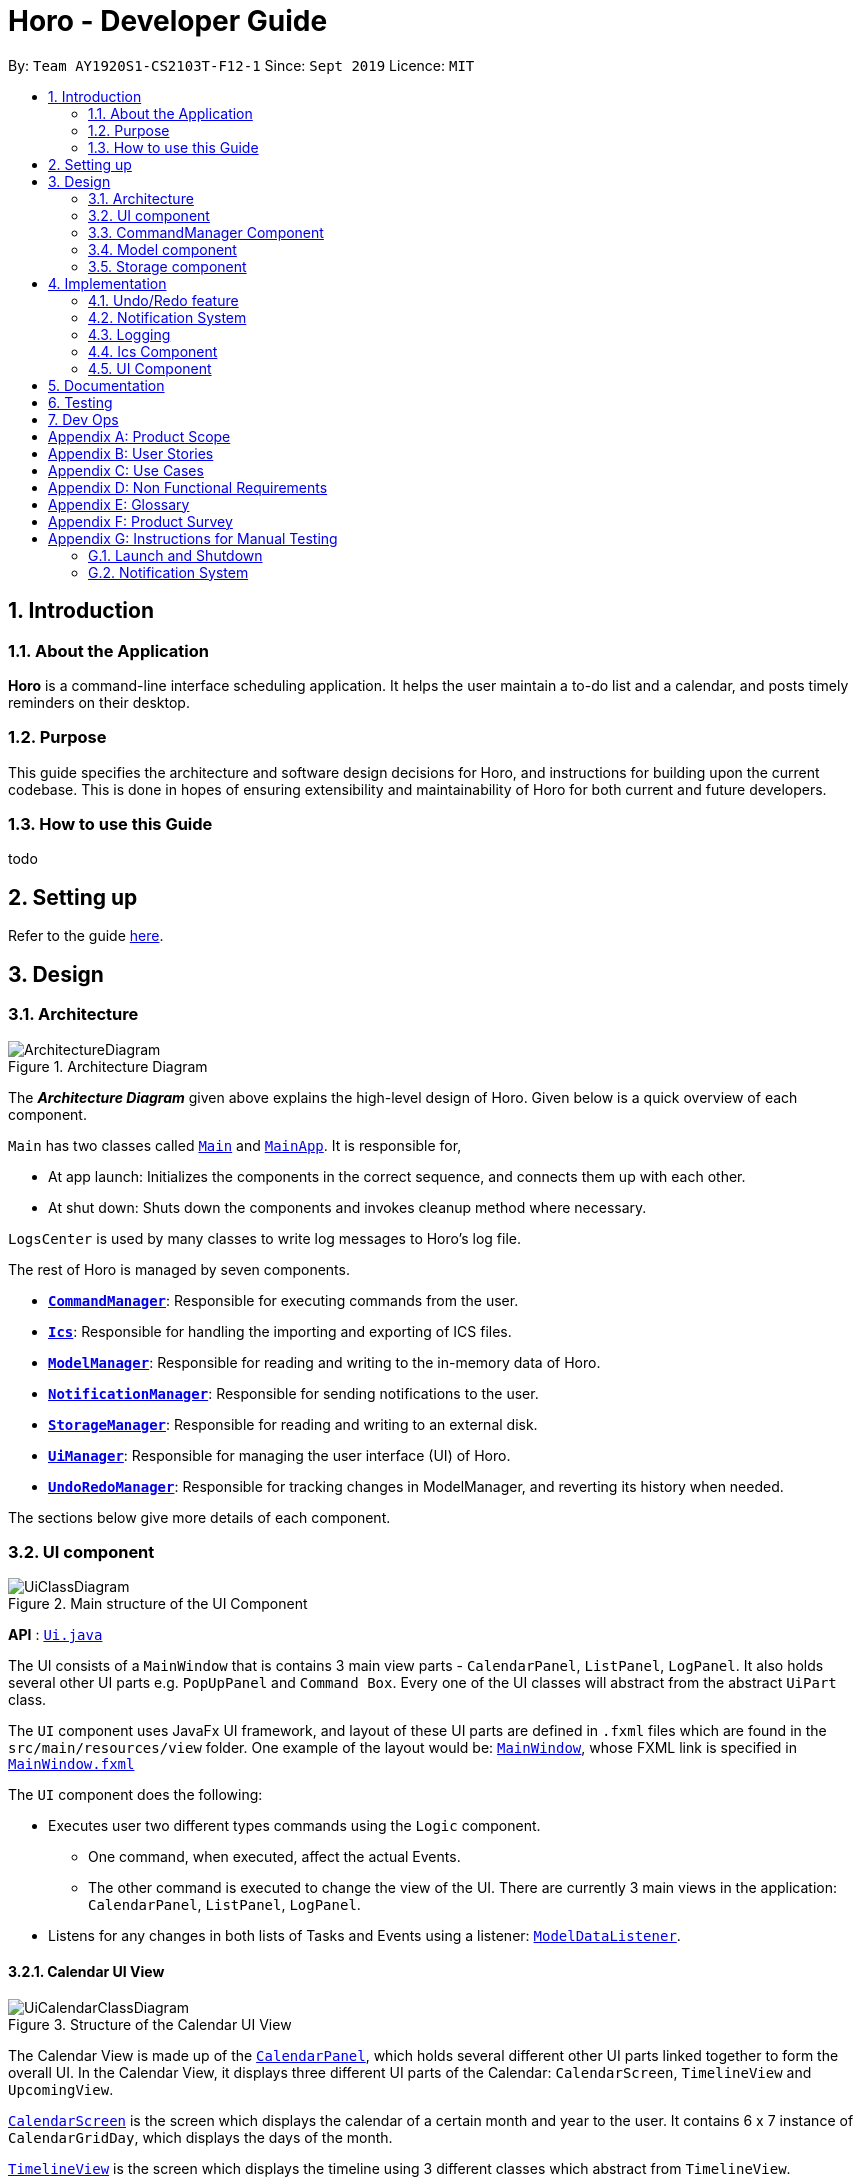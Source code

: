 = Horo - Developer Guide
:site-section: DeveloperGuide
:toc:
:toc-title:
:toc-placement: preamble
:sectnums:
:imagesDir: images
:stylesDir: stylesheets
:xrefstyle: full
ifdef::env-github[]
:tip-caption: :bulb:
:note-caption: :information_source:
:warning-caption: :warning:
endif::[]
:repoURL: https://github.com/AY1920S1-CS2103T-F12-1/main

By: `Team AY1920S1-CS2103T-F12-1`      Since: `Sept 2019`      Licence: `MIT`

== Introduction

=== About the Application
*Horo* is a command-line interface scheduling application. It helps the user maintain a to-do list and a calendar, and posts timely reminders on their desktop.

=== Purpose
This guide specifies the architecture and software design decisions for Horo, and instructions for building upon the current codebase. This is done in hopes of ensuring extensibility and maintainability of Horo for both current and future developers.


=== How to use this Guide
todo

== Setting up

Refer to the guide <<SettingUp#, here>>.

== Design

[[Design-Architecture]]
=== Architecture

.Architecture Diagram
image::ArchitectureDiagram.png[]

The *_Architecture Diagram_* given above explains the high-level design of Horo. Given below is a quick overview of each component.

`Main` has two classes called link:{repoURL}/src/main/java/seedu/address/Main.java[`Main`] and link:{repoURL}/src/main/java/seedu/address/MainApp.java[`MainApp`]. It is responsible for,

* At app launch: Initializes the components in the correct sequence, and connects them up with each other.
* At shut down: Shuts down the components and invokes cleanup method where necessary.

`LogsCenter` is used by many classes to write log messages to Horo's log file.

The rest of Horo is managed by seven components.

* <<Design-CommandManager,*`CommandManager`*>>: Responsible for executing commands from the user.
* <<Design-Ics,*`Ics`*>>: Responsible for handling the importing and exporting of ICS files.
* <<Design-ModelManager,*`ModelManager`*>>: Responsible for reading and writing to the in-memory data of Horo.
* <<Design-NotificationManager,*`NotificationManager`*>>: Responsible for sending notifications to the user.
* <<Design-StorageManager,*`StorageManager`*>>: Responsible for reading and writing to an external disk.
* <<Design-UiManager,*`UiManager`*>>: Responsible for managing the user interface (UI) of Horo.
* <<Design-UndoRedoManager,*`UndoRedoManager`*>>: Responsible for tracking changes in ModelManager, and reverting its history when needed.

The sections below give more details of each component.

[[Design-UiManager]]
=== UI component

.Main structure of the UI Component
image::UiClassDiagram.png[]

*API* : link:{repoURL}/blob/master/src/main/java/seedu/address/ui/Ui.java[`Ui.java`]

The UI consists of a `MainWindow` that is contains 3 main view parts - `CalendarPanel`, `ListPanel`, `LogPanel`. It also holds several other UI parts e.g. `PopUpPanel` and `Command Box`. Every one of the UI classes will abstract from the abstract `UiPart` class.

The `UI` component uses JavaFx UI framework, and layout of these UI parts are defined in `.fxml` files which are found in the `src/main/resources/view` folder. One example of the layout would be: link:{repoURL}/blob/master/src/main/java/seedu/address/ui/MainWindow.java[`MainWindow`], whose FXML link is specified in link:{repoURL}/blob/master/src/main/resources/view/MainWindow.fxml[`MainWindow.fxml`]

The `UI` component does the following:

* Executes user two different types commands using the `Logic` component.
** One command, when executed, affect the actual Events.
** The other command is executed to change the view of the UI. There are currently 3 main views in the application: `CalendarPanel`, `ListPanel`, `LogPanel`.
* Listens for any changes in both lists of Tasks and Events using a listener:  link:{repoURL}/blob/master/src/main/java/seedu/address/model/listeners/ModelDataListener.java[`ModelDataListener`].

==== Calendar UI View

.Structure of the Calendar UI View
image::UiCalendarClassDiagram.png[]

The Calendar View is made up of the link:{repoURL}/blob/master/src/main/java/seedu/address/ui/panel/calendar/CalendarPanel.java[`CalendarPanel`], which holds several different other UI parts linked together to form the overall UI. In the Calendar View, it displays three different UI parts of the Calendar: `CalendarScreen`, `TimelineView` and `UpcomingView`.

link:{repoURL}/blob/master/src/main/java/seedu/address/ui/panel/calendar/CalendarScreen.java[`CalendarScreen`] is the screen which displays the calendar of a certain month and year to the user. It contains 6 x 7 instance of `CalendarGridDay`, which displays the days of the month.

link:{repoURL}/blob/master/src/main/java/seedu/address/ui/panel/calendar/TimelineView.java[`TimelineView`] is the screen which displays the timeline using 3 different classes which abstract from `TimelineView`.

* link:{repoURL}/blob/master/src/main/java/seedu/address/ui/panel/calendar/TimelineDayView.java[`TimelineDayView`] displays the timeline of a particular day in a certain month and year.
* link:{repoURL}/blob/master/src/main/java/seedu/address/ui/panel/calendar/TimelineWeekView.java[`TimelineWeekView`] displays the timeline of a particular week. The week is according to the `CalendarScreen`, where each row represents a week of a month.
* link:{repoURL}/blob/master/src/main/java/seedu/address/ui/panel/calendar/TimelineMonthView.java[`TimelineMonthView`] displays the timeline of a particular month in a certain year.

Each of these timeline will hold up to a certain amount of `CardHolder` depending on the type of `TimelineView`. Each of these `CardHolder` will then hold an amount of `Card` for displaying the event name and date. The details of `Card` will be explained in the one of the next few sections.

link:{repoURL}/blob/master/src/main/java/seedu/address/ui/panel/calendar/UpcomingView.java[`UpcomingView`] represents a miniature list of Events and Tasks that has a start date or due date in the same month as the user's system current month, but not before the date as the user's date. This list will then hold up to a certain amount of `UpcomingEventCard` and `UpcomingTaskCard` which will be explained together with `Card` as well.

==== List UI View

.Structure of the List UI View
image::UiListClassDiagram.png[]

The List View is made up of the link:{repoURL}/blob/master/src/main/java/seedu/address/ui/panel/list/ListPanel.java[`ListPanel`] which contains two lists views, `EventListView` and `TaskListView`

* link:{repoURL}/blob/master/src/main/java/seedu/address/ui/panel/list/EventListView.java[`EventListView`] displays the list of Events containing every piece of information of the Events.

* link:{repoURL}/blob/master/src/main/java/seedu/address/ui/panel/list/TaskListView.java[`TaskListView`] displays the list of Task, containing every piece of information of each Task.

Similar to `TimelineView`, `EventListView` and `TaskListView` will contain a list of `Card` to display the information.

==== Log UI View

.Structure of the Log UI View
image::UiLogClassDiagram.png[]

The Log View is made up of the link:{repoURL}/blob/master/src/main/java/seedu/address/ui/panel/log/LogPanel.java[`LogPanel`] which contains the list of `LogBox`.

link:{repoURL}/blob/master/src/main/java/seedu/address/ui/panel/log/LogBox.java[`LogBox`] displays literal information back to the user when it is called by `MainWindow` when it listens for a command.

link:{repoURL}/blob/master/src/main/java/seedu/address/ui/panel/PopUpBox.java[`PopUpBox`] is rather similar to LogBox. It holds up to the same amount of information, as much until the size of the application window, and collapses the rest. It represents the pop up that animates and displays for a few seconds to the user about the given command.

==== Card UI ====

Firstly, there are two types of ways to display information to the user regarding a Event or Task.

* For Events, it is `EventCard`, which is abstracted from the `Card` abstract class, followed by `UpcomingEventCard`

* For Tasks, it is `TaskCard`, which is abstracted from the `Card` abstract class, followed by `UpcomingTaskCard`.

An link:{repoURL}/blob/master/src/main/java/seedu/address/ui/card/EventCard.java[`EventCard`] may display the following information:

. Event Description
. Event Start Date
. Event End Date (Optional)
. Event Reminder Date (Optional)
. Event Tags (Optional)
. Event Index (For deleting or editing)

An link:{repoURL}/blob/master/src/main/java/seedu/address/ui/card/TaskCard.java[`TaskCard`] may display the following information:

. Task Description
. Task Due Date (Optional)
. Task Reminder Date (Optional)
. Task Tags (Optional)
. Task Index (For deleting or editing)

As for link:{repoURL}/blob/master/src/main/java/seedu/address/ui/card/UpcomingEventCard.java[`UpcomingEventCard`] and link:{repoURL}/blob/master/src/main/java/seedu/address/ui/card/UpcomingTaskCard.java[`UpcomingTaskCard`], they only hold the Description of the Event or Task.

[[Design-CommandManager]]
=== CommandManager Component

The `CommandManager` class manages the addition and invoking of `Commands` in Horo.

.Class diagram of CommandManager
image::CommandManagerClassDiagram.png[]

Referring to the diagram above, it performs the following operations:

. Listen for user input in `onCommandInput()`.
. Pass the user input to `commandParser`, to obtain a `Command`.
. Execute the `Command` and obtain a `UserOutput`.
. Notify all `userOutputListeners` about the `UserOutput`.

To give a more concrete example, refer to the sequence diagram below of adding a task:

.Sequence diagram of adding a task
image::AddTaskSequenceDiagram.png[]

[NOTE]
====
CommandManager closely follows the https://en.wikipedia.org/wiki/Command_pattern[command design pattern].
====

==== Command

A `Command` is defined to be an immutable function, that can be invoked at any time, to perform any set of instructions.
After executing the set of instructions, it will optionally return output to be displayed to the user.

In Horo, a `Command` implemented as an abstract class with an abstract `execute()` method.
To create a new concrete command, extend from `Command` and implement `execute()`.

If your concrete command requires any dependencies during execution, it is recommended to pass in the dependency from the constructor.

For example, if your command needs to be able to access `ModelManager`:

[source,java]
----
public class MyCommand extends Command {
    private final ModelManager model;
    MyCommand(ModelManager model) {
        this.model = model;
    }

    @Override
    UserOutput execute() {
        this.model.doSomething();
        // ...
    }
}
----


==== CommandParser

A `CommandParser` is defined to be able to parse a `String` of user input, and return a `Command`.

In Horo, a `CommandParser` is implemented as a finite state machine (FSM). It parses user input token by token, and it transitions from state to state depending on the next token.

What the FSM is trying to do is tokenize user input into:

. `Command keyword`
. `Command phrase(s)`

A *command keyword* is defined as the first sequence of consecutive, non-whitespace characters of the user input.
For the rest of this guide, a sequence of consecutive, non-whitespace characters will be referred to as a ‘word’.
A word can be described in the form of a regular expression (regex) as `[^\s]+`.

Examples of valid command keywords:

- `exit`
- `add_event`
- `123`
- `😺`

A *command phrase* is defined as either a word, or multiple words delimited by whitespace surrounded by quotes.
Command phrases come after a command keyword.

Examples of valid command phrases:

- `Horse`
- `”Homework”`
- `”Horo’s Birthday”`
- `”24/10/2019 07:00”`
- `’24/10/2019 07:00’`
- `--description`

A valid command contains exactly one command keyword, and zero or more command phrases.
(i.e. `[keyword] [phrase] [phrase] [phrase] ...`)

`CommandParser` is trying to tokenize any command input into a keyword and phrases.
To understand how the FSM works, study the activity diagram below:

.Activity diagram of CommandParser
image::CommandParserActivityDiagram.png[]

After tokenizing, the command keyword is sent to a `CommandKeywordParser`, which returns a `CommandBuilder`.
The remaining command phrases are sent to the `CommandBuilder`, which builds the `Command` we want.


==== CommandKeywordParser

A `CommandKeywordParser` is defined to be able to parse a command keyword, and return a `CommandBuilder`.

In Horo, a `CommandKeywordParser` uses a `HashMap` to map a command keyword to a `Supplier<CommandBuilder>`.


==== CommandBuilder

A `CommandBuilder` is defined to be able to accept an arbitrary amount of command phrases, and eventually create a `Command` using those phrases.

In Horo, a `CommandBuilder` is implemented such that the entire definition of a `Command` is in the `CommandBuilder`.
The `CommandBuilder` will use those definitions to automagically parse command phrases.

.Class diagram of CommandBuilder
image::CommandBuilderClassDiagram.png[]

Referring to the diagram above, the definition the command is implemented in two methods:

. `defineCommandArguments()`
. `defineCommandOptions()`

A *command option* is defined to have a keyword and a list of arguments.
An *option’s keyword* is defined to be a command phrase.
An *option’s argument* is defined to be a command phrase that is not an option’s keyword, and lies after it.

Example of option’s keyword & arguments below. The option’s keyword is underlined:

- `+++<u>--description</u>+++ Horse`
- `+++<u>--tags</u>+++ Animal Cat Dog`
- `+++<u>-d</u>+++ Horse`

A *command argument* is defined to be a command phrase that is not an option’s keyword.
This is similar to an option’s argument, except that the position of this argument in the user input is important.
A command argument is a command phrase that lies after the command keyword, and before any command option’s keywords.

Example of command’s arguments below. The command’s keyword is underlined.

- `+++<u>add_event</u>+++ Horse “24/10/2019 10:00”`
- `+++<u>delete_event</u>+++ 1 2 3`

To understand how `CommandBuilder` works, study the activity diagram below:

.Activity diagram of CommandBuilder
image::CommandBuilderActivityDiagram.png[]

To demonstrate an example of how to use `CommandBuilder`, suppose you would like to create a `MyCommand` which takes in one String argument,
and have an option which also takes in one String argument, you could do this:

[source, java]
----
class MyCommandBuilder extends CommandBuilder {

    private String arg1;
    private String arg2;

    @Override
    protected RequiredArgumentList defineCommandArguments() {
        return ArgumentList.required()
            .addArgument(StringArgument.newBuilder("Argument 1", s -> this.arg1 = s));
    }

    @Override
    protected Map<String, OptionalArgumentList> defineCommandOptions() {
        return Map.of(
            "--option", ArgumentList.optional()
                .addArgument(StringArgument.newBuilder("Argument 2", s -> this.arg2 = s))
        );
    }

    @Override
    protected Command commandBuild() {
        return new MyCommand(this.arg1, this.arg2);
    }
}
----

[NOTE]
====
CommandBuilder closely follows the https://en.wikipedia.org/wiki/Builder_pattern[builder design pattern].
====

==== Argument

A command’s argument and an option’s argument are both considered an `Argument`. An argument will be parsed from a command phrase to another object. The `Argument` class is a generic class, where the type of the class defines what type of object the command phrase be parsed into.

For example, an `Argument<DateTime>` which receives “24/10/2019 10:00” will be parsed into a `DateTime` object.


==== Variable Argument

A `VariableArgument` is a special type of argument. A variable argument will be parsed from a list of command phrases to a list of similar type objects. The `VariableArgument` class is a generic class, where the type of the class defines what types of objects the command phrases should be parsed into. A variable argument can accept zero or more command phrases to be parsed.

For example, a `VariableArgument<Integer>` which receives {1, 2, 3} will be parsed into a list of Integers. `A VariableArgument<Integer>` which receives {} will be parsed into an empty list.


==== ArgumentList

A command is said to contain a list of arguments, and it’s options are said to contain a list of arguments too. Both are considered an `ArgumentList`. An `ArgumentList` is defined to contain zero or more `Arguments`, and zero or one `VariableArguments`.

Additionally, if a variable argument is defined, it will be treated as the last argument in the `ArgumentList`. This is because a variable argument can accept zero or more command phrases, which will prevent other arguments from receiving command phrases if it is not the last argument.

[[Design-ModelManager]]
=== Model component

.Structure of the Model Component
image::ModelClassDiagram.png[]

*API* : link:{repoURL}/src/main/java/seedu/address/model/Model.java[`Model.java`]

The `Model`,

* stores a `UserPref` object that represents the user's preferences.
* stores the Address Book data.
* exposes an unmodifiable `ObservableList<Person>` that can be 'observed' e.g. the UI can be bound to this list so that the UI automatically updates when the data in the list change.
* does not depend on any of the other three components.

[NOTE]
As a more OOP model, we can store a `Tag` list in `Address Book`, which `Person` can reference. This would allow `Address Book` to only require one `Tag` object per unique `Tag`, instead of each `Person` needing their own `Tag` object. An example of how such a model may look like is given below. +
+
image:BetterModelClassDiagram.png[]

[[Design-StorageManager]]
=== Storage component

.Structure of the Storage Component
image::StorageClassDiagram.png[]

*API* : link:{repoURL}/src/main/java/seedu/address/storage/Storage.java[`Storage.java`]

The `Storage` component,

* can save `UserPref` objects in json format and read it back.
* can save the Address Book data in json format and read it back.

== Implementation

This section describes some noteworthy details on how certain features are implemented.

// tag::undoredo[]
=== Undo/Redo feature
==== Implementation Details

The undo/redo mechanism is facilitated by `UndoRedoManager`, which contains `undoStateList` - a history of `ModelLists`. Each `ModelList` object contains two lists: one to store `EventSources` and the other to store `TaskSources`, together representing the state of all event and task data at that point in time. `UndoRedoManager` also contains a `undoIndex`, which keeps track of the index of the `ModelList` being used presently.

A key point to take note of is that `ModelManager` contains an `eventList` (a list of `EventSources`) and a `taskList` (a list of `TaskSources`), both of which cannot be reinitialized. This is because these two lists are directly in sync with the GUI; changes to these specific list instances are reflected as changes to the GUI, but changes to other copies of `EventSource` or `TaskSource` lists will not affect the GUI. Hence, the history of `ModelLists` held by `UndoRedoManager` stores deep-copies of `EventSource` and `TaskSource` lists. Should there be a need to revert back to a past or future state (if undo or redo is called), these lists will retrieve their data from the appropriate copy of `ModelList` in the list of duplicates.

`UndoRedoManager` also implements the following operations:

* `UndoRedoManager#commit(ModelList state)` -- Adds the new state (which contains a deep-copied version of `TaskSource` and `EventSource` lists) to the `undoStateList`
* `UndoRedoManager#undo()` -- Restore `eventList` and `taskList` in `ModelManager` to their previous versions from the appropriate duplicate in `undoStateList` via an `ModelListListener`
* `UndoRedoManager#redo()` -- Restore `eventList` and `taskList` in `ModelManager` to their future versions from the appropriate duplicate in `undoStateList` via an `ModelListListener`
* `UndoRedoManager#clearFutureHistory()` -- Delete all `ModelList` states that occur in `undoStateList` after the index given by the `undoIndex`

The `UndoCommand` and `RedoCommand` will interact directly with `UndoRedoManager` while other state-changing commands (such as adding or deleting tasks) will interact only with `ModelManager`.

There are two key *Listener* interfaces that help us achieve the desired undo-redo functionality:

* `ModelListListener`
* `ModelResetListener`

These listener interfaces each contain a single method, `ModelListListener` contains `onModelListChange(ModelList list)` and `ModelResetListener`
contains `onModelReset(ModelList state, Object caller)`.

The `UndoRedoManager` implements the `ModelListListener` interface’s method `onModelListChange(ModelList list)` to “listen” for any changes to `ModelManager`’s lists (`eventList` or `taskList`). (e.g. when an event or task is added or deleted)
If such a change exists, it will be handled by first instantiating a `ModelList` with a deep-copied version of the `taskList` and the modified `eventList`, calling `UndoRedoManager#clearFutureHistory()`, and calling `UndoRedoManager#commit(ModelList state)` to commit the state.

The `ModelManager` implements the `ModelResetListener` interface’s method `onModelReset(ModelList state, Object caller)` to “listen” for any undo or redo being executed. This will be handled by resetting `ModelManager`’s `eventList` and `taskList` data to match the data of the `ModelList` with index `undoIndex` in `undoStateList`.

Given below is an example usage scenario and how the undo/redo mechanism behaves at each step.

Step 1. The user runs the program for the first time. The `UndoRedoManager` will be initialized with the initial `undoStateList`. A `ModelList` will be added to `undoStateList` and the `undoIndex` will point to that single `ModelList` in the list.

image::ModelList0.png[]

Step 2. The user executes `add_event “Suntec City Computer Fair” --at “17/11/2019 12:00”`. The event will be added to `ModelManager`’s `eventList`.
Then, `UndoRedoManager#onModelListChange(ModelList list)` will be called (as there has been a change to the `eventList`),
deep-copying the modified `eventList` and `taskList` and instantiating a new state `ModelList` with these copies.
All future states beyond the `undoIndex` will be cleared as they are no longer useful. In this particular case, there are no future states to be cleared. Finally, the new `ModelList` state will be committed; added to `undoStateList`.
The `undoIndex` is incremented by one to contain the index of the newly inserted model list state.

image::ModelList1.png[]

[NOTE]
If a command fails its execution, it will not result in any change to `ModelManager#eventList` or `ModelManager#taskList`.
Hence, there is no change to trigger the listener methods and thus no `ModelList` will be saved to `undoStateList`.

Step 3. Suppose the user decides that adding the task was a mistake. He/she then executes the undo command to rectify the error.
The undo command will decrement the `undoIndex` by one to contain the index of the previous undo redo state, thereafter triggering the
`ModelManager#onModelReset` method. This method updates `ModelManager`’s `eventList` and `taskList` data to match the data of the
`ModelList` with index `undoIndex` in `undoStateList`.

image::ModelList2.png[]

[NOTE]
If the `undoIndex` is 0, pointing to the initial model list state, then there are no previous model list states to restore.
The undo command uses `UndoRedoManager#canUndo()` to check if this is the case. If so, it will return an error to the user rather than attempting to perform the undo.

The following sequence diagram shows how the undo operation works:

image::UndoSequenceDiagram.png[width=100%]

NOTE: The lifeline for `UndoCommand` should end at the destroy marker (X) but due to a limitation of PlantUML, the lifeline reaches the end of diagram.

The redo command does the opposite — it calls `UndoRedoManager#redo()`, which increments the `undoIndex` by one to contain the index of the previously undone state.
The `ModelResetListener` then causes `ModelManager#eventList` and `ModelManager#taskList` to reset their data to this state’s list data.

[NOTE]
If the `undoIndex` is at index `undoStateList.size() - 1`, pointing to the latest model list state, then there are no undone model list states to restore.
The `redo` command uses `UndoRedoManager#canRedo()` to check if this is the case. If so, it will return an error to the user rather than attempting to perform the redo.

Step 4. The user decides to execute the command `log`. Non-state-changing commands such as `log` do not manipulate task and event data.
Since no changes to `taskList` or `eventList` have been made, the listener methods will not be triggered and no `ModelList` will be saved to `undoStateList`.
Thus, the `undoStateList` remains unchanged.

image::ModelList3.png[]

Step 5. The user executes `delete_event 1`, removing the event from `ModelManager`’s `eventList`. `UndoRedoManager#onModelListChange(ModelList list)`
will be called (as there has been a change to the `eventList`), purging all future states beyond the `undoIndex` as they are no longer useful.
The modified `eventList` and `taskList` will be deep-copied and a new `ModelList` containing the deep-copies will also be added to `undoStateList`.
The `undoIndex` is incremented by one to contain the index of the newly inserted model list state.

image::ModelList4.png[]

The following activity diagram summarizes what happens when a user executes a new command:

image::CommitActivityDiagram.png[]

==== Design Considerations

===== Aspect: How undo & redo executes

* **Alternative 1 (current choice):** Saves `EventSource` and `TaskSource` data every time a change has been made.
** Pros: Easy to understand and implement.
** Cons: Performance issues may arise due to the relatively larger memory usage required.
* **Alternative 2:** Individual command knows how to undo/redo by itself; inverse functions have to be implemented (if I undo the deletion of a person, it would be equivalent to adding him back to the list)
** Pros: Uses less memory as we only need to keep track of what commands have been executed and their parameters, as opposed to storing all task and event data between every change.
** Cons: Every command will have to be implemented twice, since their inverse operations will all be different. This is compounded by the fact that we have to ensure the correctness of every inverse operation individually as well.
// end::undoredo[]

// tag::notification[]
=== Notification System
==== Class Architecture
.Class diagram for Notification System
image::NotificationClassDiagram.png[]

The Notification System is facilitated by the  `NotificationManager`, which is found in the Logic component. Other constituent classes of the Notification System can be found in the Logic and UI components, depending on their functionality. These classes and their functionalities are listed below:

===== *Logic Classes*
Logic classes are responsible for deciding if a notification should be posted. As with other components, their functionality is accessed through the `NotificationManager` class. The `NotificationManager` class maintains a reference to a `NotificationCheckingThread` as well as a `SystemTrayCommunicator`.

The logic classes of the Notification System can be found under the `notification` package under the `Logic` component.

- The `NotificationCheckingThread` is a daemon thread that runs in parallel with the main application. It checks for new notifications to post every minute.
- The `NotificationChecker` is responsible for checking `Model` for any notifications that need to be posted.
{empty} +

===== *UI Classes*
UI classes are responsible for displaying notifications to the user.

The UI classes of the Notification System can be found under the `systemtray` package under the `ui` component.

- The `PopupListener` class is the main channel of communication between the logic and UI classes. When a notification needs to be posted, it will relay the information from the logic to UI classes.
- The `SystemTrayCommunicator` handles posting notifications and displaying the app's icon on the System Tray. It listens to the `NotificationCheckingThread` through a `PopupListener`.
- The `PopupNotification` class carries the information that will be posted to a popup notification.
- The `NotificationClickActionListener` is called when the user clicks on a popup notification.
{empty} +

==== Class Behaviour
As with other Manager classes, an instance of the  `NotificationManager` is created upon the starting of MainApp. The NotificationManager proceeds to initialize and run a `NotificationCheckingThread`, as well as a `SystemTrayCommunicator`. Upon being started, the `NotificationCheckingThread` will enter a `notificationCheckingLoop` by calling its method of the same name.

To give a better explanation of how the `NotificationCheckingThread` works, a single run of its loop is illustrated below:

.Sequence diagram for NotificationCheckingThread's main loop
image::NotificationCheckingLoopSequenceDiagram.png[]

Step 1. The `NotificationCheckingThread` calls the `NotificationChecker` to generate instances of `PopupNotification` through a call to `NotificationChecker#getListOfPopupNotifications()`

Step 2. For each `PopupNotification` generated by the NotificationChecker, a call to `PopupListener#notify()` is made.

Step 3. This prompts the `SystemTrayCommunicator` to post a new notification.

Step 4. The `NotificationCheckingThread` sleeps until the start of the next minute, found by the method `NotificationCheckingThread#findMillisecondsToNextMinute()`.

==== Design Considerations
===== Aspect: How the Notification system should run
* **Alternative 1 (current choice):** Running the Notification system as a separate thread in the same application
** Pros: Easier to implement and test.
** Cons: The user would have to leave the application on if they always wanted to be notified.
* **Alternative 2:** Running the Notification system as a background application
** Pros: This would allow notifications to be posted to the user's desktop even if the Horo main app were not open.
** Cons: This would require the creation of a separate application that the user would have to install on their computer. Because different Java applications are ran in different instances of Java Virtual Machines, this could vastly complicate implementation as the Notification System and the rest Horo would be unable to interact directly.

Alternative 1 was eventually chosen as it was simpler to implement and test, and remain within the initial scope of Horo's development. The application can be potentially changed to use Alternative 2 in the future.

// end::notification[]

=== Logging

We are using `java.util.logging` package for logging. The `LogsCenter` class is used to manage the logging levels and logging destinations.

* The logging level can be controlled using the `logLevel` setting in the configuration file (See <<Implementation-Configuration>>)
* The `Logger` for a class can be obtained using `LogsCenter.getLogger(Class)` which will log messages according to the specified logging level
* Currently log messages are output through: `Console` and to a `.log` file.

*Logging Levels*

* `SEVERE` : Critical problem detected which may possibly cause the termination of the application
* `WARNING` : Can continue, but with caution
* `INFO` : Information showing the noteworthy actions by the App
* `FINE` : Details that is not usually noteworthy but may be useful in debugging e.g. print the actual list instead of just its size

// tag::ics[]
[[Design-Ics]]
=== Ics Component

*API* : link:{repoURL}/src/main/java/seedu/address/ics/IcsParser.java[`IcsParser.java`]

The ICS component is made up of 2 main sub-components: ICS file parser, and ICS file exporter.

The file parser makes use of a custom parser that converts files with the `.ics` file extension
to `EventSource` and `TaskSource` objects in Horo.

Here is an overview of how the ICS component looks like:

.ICS Component Architecture
image::IcsComponentDiagram.png[]

Right now, this is how the `*IcsExporter*` class exports Horo's `*EventSource*` and `*TaskSource*` data.
Notice that the file is created onnly when it is known that the directory provided by the user is valid.
This is to prevent extra uncaught errors being thrown.

.Activity Diagram of an Export Command
image::ExportCommandActivityDiagram.png[]

In order to generate the file content from Horo's saved data, the file exporter uses the `*IcsConverter*` class to convert `*EventSource*` and `*TaskSource*` objects
stored in the `*ModelManager*` singleton object into their ICS String representations.

They will then be concatenated together using a `*StringBuilder*` object. Boilerplate information will be added
at the start and end of the save file to make the file valid to be imported to other Calendar applications.

Check out the
link:https://en.wikipedia.org/wiki/ICalendar[iCalendar Wiki Page] for more information on the specifications.


* Can export Horo's save data as a file
The `ICS` Component,with a `.ics` extension.
* Can import other Horo's save data from a `.ics` file.

==== Design Considerations

===== Aspect: Handling of Horo TaskSource and EventSource conversion to ICS Strings
- **Alternative 1 (Current Choice):** Use of a separate class `IcsConverter` to convert `TaskSource` and `EventSource` objects
    their ICS string representations.

    * Pros: Adherence to Single Responsibility Principle,
        decouples `IcsExporter` from the `TaskSource` and `EventSource` classes, and keeps code reusable and scalable.
    * Cons: Not consistent with Object-Oriented Programming structure.
- **Alternative 2:** Create a common `IcsConvertible` Interface for `TaskSource` and `EventSource` to implement a `toIcsString()` function.

    * Pros: Adheres to Object-Oriented Programming structure.
    * Cons: Hard to reuse functions and modify code.

Alternative 1 was chosen eventually, as I felt that it is more important to adhere to the Single Responsibility Principle
and keep all code relevant to converting objects to ICS Strings in the same class.

This further makes it easier for future debugging,
and makes adding new exportable objects a lot easier as there are common functions that can be used.
// end::ics[]

// tag::uiImplementation[]
=== UI Component

==== Implementation during change in Events and Tasks
.A general Sequence Diagram during a change in the Event and Task Lists model.
image::UiSequenceDiagram.png[]

The UI system is managed by the `UiManager`, which is found in `Logic` component and is responsible for any change in the models and hence updating the necessary UI portions. The UiManager then holds a single instance of the `MainWindow`, which represents the base of the UI, and holds the different panels of the UI. Here is the sequence of a change in Events and Tasks for the UI.

Step 1. `UiManager` will be called using `onModelListChange(lists)` method. This will, in turn, take in the `ModelLists`, split them into the `events` and `tasks`, and sort them. Afterward, two HashMaps, `eventHash` and `taskHash` are created to deal with the indexing of the UI later on.

Step 2. `MainWindow` will be called by `UiManager` using `onModelListChange(events, tasks, eventHash, taskHash)`, which will in turn proceed to call the methods that will update the different views represented by:

* `CalendarPanel` - `onModelListChange(events, tasks, eventHash, taskHash)`
* `ListPanel` - `onEventListChange(events, eventHash)` and `onTaskListChange(tasks, taskHash)`

Step 3. `UiManager` will also be called using `onUserOutput(output, colorTheme)`, which will in turn call `onUserOutput(output, colorTheme)` for MainWindow.

As for these 3 main panels, each of them will be explained further below

.Sequence Diagram for `CalendarPanel`
image::UiCalendarPanelSequenceDiagram.png[]

Step 2.1. `CalendarPanel` will be called by `onModelListChange(events, tasks, eventHash, taskHash)`, and will proceed to zip the two lists into a single list for sorting purposes.

Step 2.2. Afterward, it will call `onChange` for the 3 smaller components:

* `TimelineView` - When called, it will reset the current timeline using `resetTimeline()`

* `CalendarScreen` - When called, it will change the calendar to the given date, as well as calling `changeColor(eventTaskList)` to change the color of a day in the calendar.

* `UpcomingView` - When called, it will simply reset the view to input the correct events and tasks.

.Sequence Diagram for `ListPanel`
image::UiListPanelSequenceDiagram.png[]

Step 2.3. `ListPanel` will be called using `onEventListChange(events, eventHash)` first. It will proceed to call `EventListPanel` to change the list according to the given list of events.

Step 2.4. Additionally, `ListPanel` will also be called using `onTaskListChange(tasks, taskHash)`, which will eventually call `TaskListPanel` to change the list accordingly as well.

.Sequence Diagram for `LogPanel`
image::UiLogPanelSequenceDiagram.png[]

Step 3.1. When `MainWindow` gets called using `onUserOutput(output, colorTheme)`, it will proceed to get the actual color scheme in the form of a `String`, and creates 2 different boxes to display the output.

Step 3.2. It will call `LogPanel` to create a `LogBox` using `createLogBox(feedbackToUser, color)` to display the output to the user in `LogPanel`

Step 3.3. Next, it creates `PopUpBox` and display it temporarily on any of the panels, and proceed to unused afterward.
// end::uiImplementation[]

// tag::uiDayView[]
==== Implementation when changing the date of timeline

.Sequence Diagram for changing the timeline date
image::UiViewDaySequenceDiagram.png[]

Here is an example of the sequence for the UI when `DayViewCommand` is executed to change the date of the timeline.

Step 1. When the command is executed, it will proceed to call `UiManager` through `viewDay(calendarDate)`, which in turn will call `MainWindow` and subsequently `CalendarPanel`.

Step 2. `CalendarPanel` will proceed to execute `changeCalendarScreenDate(calendarDate)`, which will create an instance of `CalendarScreen` to display the calendar.

Step 3. Afterward, a new instance of `TimelineDayView` will be created to display the timeline.

Step 4. Lastly, `MainWindow` will call `viewCalendar` which will be explained in the next section, allowing `CalendarPanel` to be visible while the other panels remain invisible.

// end::uiDayView[]

==== Implementation when changing views
.Sequence Diagram for changing to Calendar View
image::UiViewCalendarSequenceDiagram.png[]

Here is an example of the sequence for the UI when `CalendarViewCommand` is executed.

Step 1. When the command is executed, it will proceed to call `UiManager` through `viewCalendar(calendarDate)`, which will proceed to check if the giving date is null or a date. The validity check is previously check in the parser.

Step 2. If calendarDate is null, the `UiManager` will simply call `MainWindow` to switch the view with the method `viewCalendar()`.

Step 3. `MainWindow` will obtain the `Region` of the 3 panels: `CalendarPanel`, `ListPanel` and `LogPanel`, and proceed to set only `CalendarPanel` to be visible.

Step 4. If calendarDate is not null, `UiManager` will then call `MainWindow` using `changeCalendarScreenDate(calendarDate)`, to change the `CalendarScreen` to the given date.

Step 5. Afterward, it will proceed and continue with Step 3, which is simply calling `viewCalendar()` again.

Since the sequence for `CalendarViewCommand` is roughly similar to `ListViewCommand` and `LogViewCommand`, those 2 commands will not be explained.

// tag::uiDesign[]
==== Design Considerations

The design considerations are more towards how the appearance of the UI, as well as how the architecture of the code would have changed depending on such appearance.

.Old design of the UI
image::OldUI.png[]

.Current design of the UI
image::Ui.png[]

===== Aspect: Design of the `CalendarPanel`
* Alternative 1: The `CalendarPanel` is of an actual calendar, depicting a limited number of events and tasks on each day of the month.

** **Pros**: It will provide a better representation of a calendar, allowing people to judge how much is going on in a day of that month in one look.

** **Cons**: Due to the nature of how limited in size a calendar can be, the user will be required to either check `ListPanel` for the details of an event or task, or have an extra screen beside the calendar for the user to check the details.

** **Cons**: Similarly, a calendar can only input up to a fixed amount of events or tasks there are on a particular day.

* Alternative 2 (current choice): The `CalendarPanel` consists of a mini-calendar as well as a timeline. An additional slot for upcoming events and tasks was later designed with an increase in space.

** **Pros**: Provides a much greater space to show how much events or tasks one can have in a day, week or month.

** **Pros**: The user can easily manage and check the Events and Tasks of a certain day.

** **Cons**: Even though it is a timeline, it is still rather similar to list view, just with the timeline added to limit the number of events or tasks seen on that day, week or month.

** **Cons**: The user will not be able to easily know what Events or Tasks there are, unless they change the view to Month view. On the other hand, the increase in space allows a small section for the upcoming events and tasks which tackles this problem.

===== Aspect: Design of the `LogPanel`
* Alternative 1: The `LogPanel` is placed side-by-side with any other panel.

** **Pros**: The users can always have a visualization of the success of their commands

** **Cons**: A large portion of the space is used for the `LogPanel`, even if it is scaled down compared to the other panels.

** **Cons**: Appearance-wise, it looks extremely clunky due to most of the users' time will be looking at the calendar or list itself instead of the log.

* Alternative 2 (current choice): The `LogPanel` is placed separately as a different panel that can be accessed at any time from other panels. After each command is typed, a pop-up box will appear to indicate the success or failure of the command.

** **Pros**: Most of the time, users would only want to know if their command is successful or not. Thus having the pop-up box will be sufficient for such an indication.

** **Cons**: The user will have to check the `LogPanel`

The initial design is as of the image above showing the old UI. However, we decided to scrape it and did an overhaul of the UI using alternative 2 instead. This is due to our decision of wanting a better-looking and minimalist UI instead of one packed with information.

// end::uiDesign[]

== Documentation

Refer to the guide <<Documentation#, here>>.

== Testing

Refer to the guide <<Testing#, here>>.

== Dev Ops

Refer to the guide <<DevOps#, here>>.

[appendix]
== Product Scope

*Target user profile*:

* is a student
* has a need to manage their Events and Tasks for visualization.
* requires reminders for their Events and Tasks.
* prefer desktop apps over other types
* can type fast
* prefers typing over mouse input
* is reasonably comfortable using CLI apps

*Value proposition*: manage Reminders as well as viewing Events and Tasks much faster than a typical mouse/GUI driven app

[appendix]
== User Stories

Priorities: High (must have) - `* * \*`, Medium (nice to have) - `* \*`, Low (unlikely to have) - `*`

[width="59%",cols="22%,<23%,<25%,<30%",options="header",]
|=======================================================================
|Priority |As a ... |I want to ... |So that I can...
|`* * *` |new user |see usage instructions |refer to instructions when I forget how to use the App

|`* * *` |user |add an Event or Task |keep track of an Event or Task that I have in the future

|`* * *` |user |delete an Event or Task |remove the Event or Task I no longer need.

|`* * *` |user |find an Event or Task by name |locate the details of the Event or Task without having to go through the entire list

|`* * *` |user |find an Event or Task by tags|remember the details of the Event or Task that I forget about

|`* * *` |user|undo and redo commands |undo any commands which wrongly inputted

|`* * *` |user|edit my Events and Tasks |change the details of the event, be it location, date or time

|`* * *` |user that works on multiple computer |port my data between computers |keep track on all my computers.

|`* * *` |student |have constant reminders to track the deadline of my assignments |not forget to complete and submit them

|`* * *` |student |keep track of how long it takes for me to complete a task |gauge how long I will need to take for future similar tasks

|`* * *` |student with weekly assignments and lectures |have my reminders to be recurring | be reminded without having to input the information in again

|`* * *` |busy student |have a convenient way to visually see my assignments and projects |complete them in the right priority

|`* * *` |busy user |be informed if any different events clash with each other |understand which event to prioritize or reschedule

|`* *` |user |add a contacts | add them into Events to remind myself who I am meeting up with

|`* *` |user |archive my completed Tasks | remind myself if I complete a task but forgot about it

|`* *` |user |create custom commands that contain the execution of multiple sub-commands |quickly input in a command without the need to edit it

|`* *` |student |visualize my timetable |plan for when it is time to take a break from studying

|`* *` |student |find a time for my project teammates to meet up |schedule a meeting without clashing together with other events

|`*` |user |import contacts in vCard format| integrate them with my events

|`*` |user |export contacts in vCard format | integrate them with my other computers

|`*` |student |keep track of sub-tasks in a main task | know my current progress in a report

|=======================================================================

_{More to be added}_

[appendix]
== Use Cases

(For all use cases below, the *System* is the `Horo` and the *Actor* is the `user`, unless specified otherwise)

[discrete]
=== Use case 1: Add a Task

*MSS*

1.  User requests to add a Task
2.  Horo replies that the Task has been added
+
Use case ends.

*Extensions*

* 1a. The user adds additional sub-commands to the Task command
+
Use case ends.


* 2a. The given add Task command is of the wrong format.
+
[none]
** 2a1. Horo displays an error message.
+
Use case resumes at step 1.

[discrete]
=== Use case 2: Delete a Task

*MSS*

1.  User requests to delete a specific Task from the already displayed list
2.  Horo deletes the Task
+
Use case ends.

*Extensions*

[none]
* 2a. The given delete Task command is of the wrong format.
+
[none]
** 2a1. Horo displays an error message.
+
Use case resumes at step 1.

[discrete]
=== Use case 3: Find a Task by name

*MSS*

1.  User requests to find a Task
2.  Horo displays the list of Task with the keywords found in its name
+
Use case ends.

*Extensions*

[none]
* 2a. The given find Task command is of the wrong format.
+
[none]
** 2a1. Horo displays an error message.
+
Use case resumes at step 1.

[discrete]
=== Use case 4: Undo and Redo commands

*MSS*

1.  User requests to add an Task
2.  Horo replies that the Task has been added
3.  User requests to undo the command
4.  Horo replies that the previous command has been undone
+
Use case ends.

*Extensions*

* 1a. The user adds additional sub-commands to the Task command
+
Use case ends.

* 2a. The given add Task command is of the wrong format.
+
[none]
** 2a1. Horo displays an error message.
Use case resumes at step 1

* 4a. User decides the to Redo the added Task
+
[none]
** 3a1. Horo replies that the added Task has been redone
+
Use case ends

[discrete]
=== Use case 5: Edit a Task

*MSS*

1.  User requests to add a Task
2.  Horo replies that the Task has been added
3.  User request to edit a Task with the sub-commands
4.  Horo replies that the Task has been edited
+
Use case ends.

*Extensions*

* 1a. The user adds additional sub-commands to the Task command
+
Use case ends.

* 2a. The given add Task command is of the wrong format.
+
[none]
** 2a1. Horo displays an error message.
+
Use case resumes at step 1.

* 4a. The given edit Task command is of the wrong format.
+
[none]
** 4a1. Horo displays an error message.
+
Use case resumes at step 3.
+
_{More to be added}_

[discrete]
=== Use case 6: Export Command
*MSS*

1.  User requests to export Horo data.
2.  Horo creates a file in the same directory as Horo.
3.  Horo replies that its data has been successfully exported.
+
Use Case Ends.

*Extensions*

* 2a. The user specifies which directory to export the save data to.
+
Use Case resumes at step 3.

[discrete]
=== Use case 7: Import Command
*MSS*

1.  User requests to import Horo data from a specific file.
2.  The file is imported into Horo.
3.  Horo replies that the data has successfully been imported into Horo.
+
Use Case Ends.

**Extensions**

* 1a.  The file does not exist or is corrupted.
** 1a1. Horo replies with an error message.
+
Use Case Ends.

[appendix]
== Non Functional Requirements

.  Should work on any <<mainstream-os,mainstream OS>> as long as it has Java `11` or above installed.
.  Should be able to hold up to 1000 Events and Tasks without a noticeable sluggishness in performance for typical usage.
.  Should function on both `32-bit environment` and `64-bit environment`
.  Should work without any internet required.
.  A user with above average typing speed for regular English text (i.e. not code, not system admin commands) should be able to accomplish most of the tasks faster using commands than using the mouse.


_{More to be added}_

[appendix]
== Glossary

[[mainstream-os]] Mainstream OS::
Windows, Linux, Unix, OS-X

[[event]] Event::
A thing that happens or takes place during a certain period of time, or of a general time.

[[task]] Task::
A piece of work that is to be completed or taken note of.

[appendix]
== Product Survey

*reminder-bot on Discord*

Author: JellyWX

Pros:

* A reminder bot on a popular voice and text chat application
* Capable of parsing english language as compared to CLI styled commands

Cons:

* Lack of visualization of the Events and Tasks
* Parsing english language makes it slower to type with a longer requirement as compared to CLI styled commands

*Google Calendar*

Company: Google

Pros:

* A Calendar application that is capable of storing Events and Tasks as well.
* Mostly uses GUI for interaction with user instead of having CLI, favouring to the common crowd.

Cons:

* Mostly uses GUI for interaction with user instead of having CLI, which does not favour those who prefers CLI.
* It requires an account to be usable.
* The desktop version requires a browser, which in turn requires Internet and hence not offline.

[appendix]
== Instructions for Manual Testing

Given below are instructions to test the app manually.

[NOTE]
These instructions only provide a starting point for testers to work on; testers are expected to do more _exploratory_ testing.

=== Launch and Shutdown

. Initial launch

.. Download the jar file and copy into an empty folder
.. Double-click the jar file +
  Expected: Shows the GUI with the calendar at today's date, with no events or tasks.

. Export

.. Start Horo with no save data.
.. Enter the `export` command. +
Expected: A save file with the name `Horo_export_<timestamp>.ics` will be created in the
same directory as Horo's jar file.
.. Enter the command `export **--directory** <DIRECTORY>`,
where <DIRECTORY> is the directory where the save file will be created. +
Expected: The save file will be created in the specified directory.

. Import from iCalendar file.
.. Create some events and tasks in Horo.
.. Take note of the current events and tasks by entering the `list` command,
going into the list view.
.. Enter the `export` command.
.. Delete the save data from Horo and re-launch the app.
.. Import the save data using the import command `import <FILEPATH>`. +
Expected: The imported events and tasks should be the same as when they were exported.

// tag::notifmanualtesting[]
=== Notification System

. Posting notifications to the desktop
.. Prerequisites: Make sure notifications have been switched on by using the `notif_on` command. +
                  Make sure the System Tray is supported.
.. Test case: `add_event "Test Event" "[CURRENT DATE] [CURRENT TIME INCREMENTED BY ONE MINUTE]"` +
   Expected: Upon the next minute, a notification should be posted to your desktop through the system tray.
.. Test case: `add_task "Test Task" --due "[CURRENT DATE] [CURRENT TIME INCREMENTED BY ONE MINUTE]"`
   Expected: Upon the next minute, a notification should be posted to your desktop through the system tray.
// end::notifmanualtesting[]
